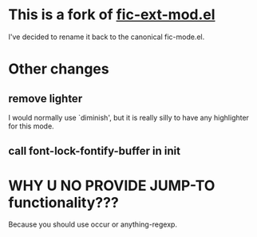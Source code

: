 * This is a fork of [[http://www.emacswiki.org/emacs/download/fic-ext-mode.el][fic-ext-mod.el]]

I've decided to rename it back to the canonical fic-mode.el.

* Other changes
** remove lighter
I would normally use `diminish', but it is really silly to have any
highlighter for this mode.
** call font-lock-fontify-buffer in init
* WHY U NO PROVIDE JUMP-TO functionality???

Because you should use occur or anything-regexp.
